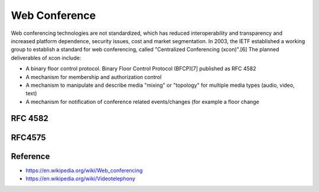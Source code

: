 Web Conference
=====================

Web conferencing technologies are not standardized, which has reduced interoperability and transparency and increased platform dependence, security issues, cost and market segmentation. In 2003, the IETF established a working group to establish a standard for web conferencing, called "Centralized Conferencing (xcon)".[6] The planned deliverables of xcon include:

* A binary floor control protocol. Binary Floor Control Protocol (BFCP)[7] published as RFC 4582
* A mechanism for membership and authorization control
* A mechanism to manipulate and describe media "mixing" or "topology" for multiple media types (audio, video, text)
* A mechanism for notification of conference related events/changes (for example a floor change




RFC 4582
---------------------


RFC4575
---------------------



Reference
---------------------
* https://en.wikipedia.org/wiki/Web_conferencing
* https://en.wikipedia.org/wiki/Videotelephony